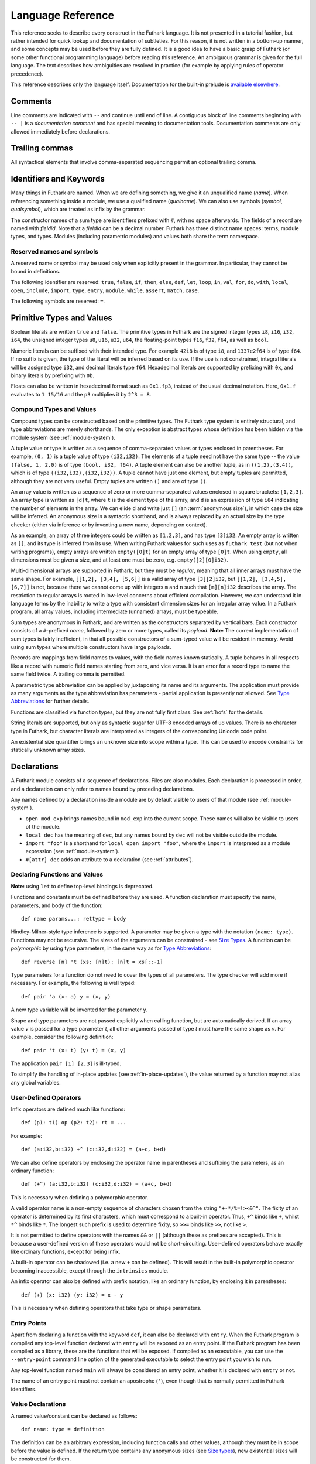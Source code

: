 .. _language-reference:

Language Reference
==================

This reference seeks to describe every construct in the Futhark
language.  It is not presented in a tutorial fashion, but rather
intended for quick lookup and documentation of subtleties.  For this
reason, it is not written in a bottom-up manner, and some concepts may
be used before they are fully defined.  It is a good idea to have a
basic grasp of Futhark (or some other functional programming language)
before reading this reference.  An ambiguous grammar is given for the
full language.  The text describes how ambiguities are resolved in
practice (for example by applying rules of operator precedence).

This reference describes only the language itself.  Documentation for
the built-in prelude is `available elsewhere
<https://futhark-lang.org/docs/prelude>`_.

Comments
--------

Line comments are indicated with ``--`` and continue until end of
line.  A contiguous block of line comments beginning with ``-- |`` is
a *documentation comment* and has special meaning to documentation
tools.  Documentation comments are only allowed immediately before
declarations.

Trailing commas
---------------

All syntactical elements that involve comma-separated sequencing
permit an optional trailing comma.

Identifiers and Keywords
------------------------

.. productionlist::
   name: `letter` `constituent`* | "_" `constituent`*
   constituent: `letter` | `digit` | "_" | "'"
   quals: (`name` ".")+
   qualname: `name` | `quals` `name`
   symbol: `symstartchar` `symchar`*
   qualsymbol: `symbol` | `quals` `symbol` | "`" `qualname` "`"
   fieldid: `decimal` | `name`
   symstartchar: "+" | "-" | "*" | "/" | "%" | "=" | "!" | ">" | "<" | "|" | "&" | "^"
   symchar: `symstartchar` | "."
   constructor: "#" `name`

Many things in Futhark are named. When we are defining something, we
give it an unqualified name (`name`).  When referencing something
inside a module, we use a qualified name (`qualname`).  We can also
use symbols (`symbol`, `qualsymbol`), which are treated as infix by
the grammar.

The constructor names of a sum type are identifiers prefixed with
``#``, with no space afterwards.  The fields of a record are named
with `fieldid`.  Note that a `fieldid` can be a decimal number.
Futhark has three distinct name spaces: terms, module types, and
types.  Modules (including parametric modules) and values both share
the term namespace.

.. _reserved:

Reserved names and symbols
~~~~~~~~~~~~~~~~~~~~~~~~~~

A reserved name or symbol may be used only when explicitly present in
the grammar.  In particular, they cannot be bound in definitions.

The following identifier are reserved: ``true``, ``false``, ``if``,
``then``, ``else``, ``def``, ``let``, ``loop``, ``in``, ``val``,
``for``, ``do``, ``with``, ``local``, ``open``, ``include``,
``import``, ``type``, ``entry``, ``module``, ``while``, ``assert``,
``match``, ``case``.

The following symbols are reserved: ``=``.

.. _primitives:

Primitive Types and Values
--------------------------

.. productionlist::
   literal: `intnumber` | `floatnumber` | "true" | "false"

Boolean literals are written ``true`` and ``false``.  The primitive
types in Futhark are the signed integer types ``i8``, ``i16``,
``i32``, ``i64``, the unsigned integer types ``u8``, ``u16``, ``u32``,
``u64``, the floating-point types ``f16``, ``f32``, ``f64``, as well
as ``bool``.

.. productionlist::
   int_type: "i8" | "i16" | "i32" | "i64" | "u8" | "u16" | "u32" | "u64"
   float_type: "f16" | "f32" | "f64"

Numeric literals can be suffixed with their intended type.  For
example ``42i8`` is of type ``i8``, and ``1337e2f64`` is of type
``f64``.  If no suffix is given, the type of the literal will be
inferred based on its use.  If the use is not constrained, integral
literals will be assigned type ``i32``, and decimal literals type
``f64``.  Hexadecimal literals are supported by prefixing with ``0x``,
and binary literals by prefixing with ``0b``.

Floats can also be written in hexadecimal format such as ``0x1.fp3``,
instead of the usual decimal notation. Here, ``0x1.f`` evaluates to
``1 15/16`` and the ``p3`` multiplies it by ``2^3 = 8``.

.. productionlist::
   intnumber: (`decimal` | `hexadecimal` | `binary`) [`int_type`]
   decimal: `decdigit` (`decdigit` |"_")*
   hexadecimal: 0 ("x" | "X") `hexdigit` (`hexdigit` |"_")*
   binary: 0 ("b" | "B") `bindigit` (`bindigit` | "_")*

.. productionlist::
   floatnumber: (`pointfloat` | `exponentfloat` | `hexadecimalfloat`) [`float_type`]
   pointfloat: [`intpart`] `fraction`
   exponentfloat: (`intpart` | `pointfloat`) `exponent`
   hexadecimalfloat: 0 ("x" | "X") `hexintpart` `hexfraction` ("p"|"P") ["+" | "-"] `decdigit`+
   intpart: `decdigit` (`decdigit` |"_")*
   fraction: "." `decdigit` (`decdigit` |"_")*
   hexintpart: `hexdigit` (`hexdigit` | "_")*
   hexfraction: "." `hexdigit` (`hexdigit` |"_")*
   exponent: ("e" | "E") ["+" | "-"] `decdigit`+

.. productionlist::
   decdigit: "0"..."9"
   hexdigit: `decdigit` | "a"..."f" | "A"..."F"
   bindigit: "0" | "1"

Compound Types and Values
~~~~~~~~~~~~~~~~~~~~~~~~~

.. productionlist::
   type:   `qualname`
       : | `array_type`
       : | `tuple_type`
       : | `record_type`
       : | `sum_type`
       : | `function_type`
       : | `type_application`
       : | `existential_size`

Compound types can be constructed based on the primitive types.  The
Futhark type system is entirely structural, and type abbreviations are
merely shorthands.  The only exception is abstract types whose
definition has been hidden via the module system (see
:ref:`module-system`).

.. productionlist::
   tuple_type: "(" ")" | "(" `type` ("," `type`)+ [","] ")"

A tuple value or type is written as a sequence of comma-separated
values or types enclosed in parentheses. For example, ``(0, 1)`` is a
tuple value of type ``(i32,i32)``. The elements of a tuple need not
have the same type -- the value ``(false, 1, 2.0)`` is of type
``(bool, i32, f64)``. A tuple element can also be another tuple, as in
``((1,2),(3,4))``, which is of type ``((i32,i32),(i32,i32))``. A tuple
cannot have just one element, but empty tuples are permitted, although
they are not very useful. Empty tuples are written ``()`` and are of
type ``()``.

.. productionlist::
   array_type: "[" [`exp`] "]" `type`

An array value is written as a sequence of zero or more
comma-separated values enclosed in square brackets: ``[1,2,3]``.  An
array type is written as ``[d]t``, where ``t`` is the element type of
the array, and ``d`` is an expression of type ``i64`` indicating the
number of elements in the array.  We can elide ``d`` and write just
``[]`` (an :term:`anonymous size`), in which case the size will be
inferred.  An anonymous size is a syntactic shorthand, and is always
replaced by an actual size by the type checker (either via inference
or by inventing a new name, depending on context).

As an example, an array of three integers could be written as
``[1,2,3]``, and has type ``[3]i32``.  An empty array is written as
``[]``, and its type is inferred from its use.  When writing Futhark
values for such uses as ``futhark test`` (but not when writing
programs), empty arrays are written ``empty([0]t)`` for an empty array
of type ``[0]t``.  When using ``empty``, all dimensions must be given
a size, and at least one must be zero, e.g. ``empty([2][0]i32)``.

Multi-dimensional arrays are supported in Futhark, but they must be
*regular*, meaning that all inner arrays must have the same shape.
For example, ``[[1,2], [3,4], [5,6]]`` is a valid array of type
``[3][2]i32``, but ``[[1,2], [3,4,5], [6,7]]`` is not, because there
we cannot come up with integers ``m`` and ``n`` such that
``[m][n]i32`` describes the array.  The restriction to regular arrays
is rooted in low-level concerns about efficient compilation.  However,
we can understand it in language terms by the inability to write a
type with consistent dimension sizes for an irregular array value.  In
a Futhark program, all array values, including intermediate (unnamed)
arrays, must be typeable.

.. productionlist::
   sum_type: `constructor` `type`* ("|" `constructor` `type`*)*

Sum types are anonymous in Futhark, and are written as the
constructors separated by vertical bars.  Each constructor consists of
a ``#``-prefixed *name*, followed by zero or more types, called its
*payload*.  **Note:** The current implementation of sum types is
fairly inefficient, in that all possible constructors of a sum-typed
value will be resident in memory.  Avoid using sum types where
multiple constructors have large payloads.

.. productionlist::
   record_type: "{" "}" | "{" `fieldid` ":" `type` ("," `fieldid` ":" `type`)* [","] "}"

Records are mappings from field names to values, with the field names
known statically. A tuple behaves in all respects like a record with
numeric field names starting from zero, and vice versa. It is an error
for a record type to name the same field twice. A trailing comma is
permitted.

.. productionlist::
   type_application: `type` `type_arg` | "*" `type`
   type_arg: "[" [`dim`] "]" | `type`

A parametric type abbreviation can be applied by juxtaposing its name
and its arguments.  The application must provide as many arguments as
the type abbreviation has parameters - partial application is
presently not allowed.  See `Type Abbreviations`_ for further details.

.. productionlist::
   function_type: `param_type` "->" `type`
   param_type: `type` | "(" `name` ":" `type` ")"

Functions are classified via function types, but they are not fully
first class.  See :ref:`hofs` for the details.

.. productionlist::
   stringlit: '"' `stringchar`* '"'
   stringchar: <any source character except "\" or newline or double quotes>
   charlit: "'" `char` "'"
   char: <any source character except "\" or newline or single quotes>

String literals are supported, but only as syntactic sugar for UTF-8
encoded arrays of ``u8`` values.  There is no character type in
Futhark, but character literals are interpreted as integers of the
corresponding Unicode code point.

.. productionlist::
   existential_size: "?" ("[" `name` "]")+ "." `type`

An existential size quantifier brings an unknown size into scope
within a type.  This can be used to encode constraints for statically
unknown array sizes.

Declarations
------------

A Futhark module consists of a sequence of declarations.  Files are
also modules.  Each declaration is processed in order, and a
declaration can only refer to names bound by preceding declarations.

.. productionlist::
   dec:   `val_bind` | `type_bind` | `mod_bind` | `mod_type_bind`
      : | "open" `mod_exp`
      : | "import" `stringlit`
      : | "local" `dec`
      : | "#[" `attr` "]" `dec`

Any names defined by a declaration inside a module are by default
visible to users of that module (see :ref:`module-system`).

* ``open mod_exp`` brings names bound in ``mod_exp`` into the current scope.
  These names will also be visible to users of the module.

* ``local dec`` has the meaning of ``dec``, but any names bound by
  ``dec`` will not be visible outside the module.

* ``import "foo"`` is a shorthand for ``local open import "foo"``,
  where the ``import`` is interpreted as a module expression (see
  :ref:`module-system`).

* ``#[attr] dec`` adds an attribute to a declaration (see :ref:`attributes`).

Declaring Functions and Values
~~~~~~~~~~~~~~~~~~~~~~~~~~~~~~

.. productionlist::
   val_bind:   ("def" | "entry" | "let") (`name` | "(" `symbol` ")") `type_param`* `pat`* [":" `type`] "=" `exp`
           : | ("def" | "entry" | "let") `pat` `symbol` `pat` [":" `type`] "=" `exp`

**Note:** using ``let`` to define top-level bindings is deprecated.

Functions and constants must be defined before they are used.  A function
declaration must specify the name, parameters, and body
of the function::

  def name params...: rettype = body

Hindley-Milner-style type inference is supported.  A parameter may be
given a type with the notation ``(name: type)``.  Functions may not be
recursive.  The sizes of the arguments can be constrained - see `Size
Types`_.  A function can be *polymorphic* by using type parameters, in
the same way as for `Type Abbreviations`_::

  def reverse [n] 't (xs: [n]t): [n]t = xs[::-1]

Type parameters for a function do not need to cover the types of all
parameters.  The type checker will add more if necessary.  For
example, the following is well typed::

  def pair 'a (x: a) y = (x, y)

A new type variable will be invented for the parameter ``y``.

Shape and type parameters are not passed explicitly when calling
function, but are automatically derived.  If an array value *v* is
passed for a type parameter *t*, all other arguments passed of type
*t* must have the same shape as *v*.  For example, consider the following
definition::

  def pair 't (x: t) (y: t) = (x, y)

The application ``pair [1] [2,3]`` is ill-typed.

To simplify the handling of in-place updates (see
:ref:`in-place-updates`), the value returned by a function may not
alias any global variables.

User-Defined Operators
~~~~~~~~~~~~~~~~~~~~~~

Infix operators are defined much like functions::

  def (p1: t1) op (p2: t2): rt = ...

For example::

  def (a:i32,b:i32) +^ (c:i32,d:i32) = (a+c, b+d)

We can also define operators by enclosing the operator name in
parentheses and suffixing the parameters, as an ordinary function::

  def (+^) (a:i32,b:i32) (c:i32,d:i32) = (a+c, b+d)

This is necessary when defining a polymorphic operator.

A valid operator name is a non-empty sequence of characters chosen
from the string ``"+-*/%=!><&^"``.  The fixity of an operator is
determined by its first characters, which must correspond to a
built-in operator.  Thus, ``+^`` binds like ``+``, whilst ``*^`` binds
like ``*``.  The longest such prefix is used to determine fixity, so
``>>=`` binds like ``>>``, not like ``>``.

It is not permitted to define operators with the names ``&&`` or
``||`` (although these as prefixes are accepted).  This is because a
user-defined version of these operators would not be short-circuiting.
User-defined operators behave exactly like ordinary functions, except
for being infix.

A built-in operator can be shadowed (i.e. a new ``+`` can be defined).
This will result in the built-in polymorphic operator becoming
inaccessible, except through the ``intrinsics`` module.

An infix operator can also be defined with prefix notation, like an
ordinary function, by enclosing it in parentheses::

  def (+) (x: i32) (y: i32) = x - y

This is necessary when defining operators that take type or shape
parameters.

.. _entry-points:

Entry Points
~~~~~~~~~~~~

Apart from declaring a function with the keyword ``def``, it can also
be declared with ``entry``.  When the Futhark program is compiled any
top-level function declared with ``entry`` will be exposed as an entry
point.  If the Futhark program has been compiled as a library, these
are the functions that will be exposed.  If compiled as an executable,
you can use the ``--entry-point`` command line option of the generated
executable to select the entry point you wish to run.

Any top-level function named ``main`` will always be considered an
entry point, whether it is declared with ``entry`` or not.

The name of an entry point must not contain an apostrophe (``'``),
even though that is normally permitted in Futhark identifiers.

Value Declarations
~~~~~~~~~~~~~~~~~~

A named value/constant can be declared as follows::

  def name: type = definition

The definition can be an arbitrary expression, including function
calls and other values, although they must be in scope before the
value is defined.  If the return type contains any anonymous sizes
(see `Size types`_), new existential sizes will be constructed for
them.

.. _typeabbrevs:

Type Abbreviations
~~~~~~~~~~~~~~~~~~

.. productionlist::
   type_bind: ("type" | "type^" | "type~") `name` `type_param`* "=" `type`
   type_param: "[" `name` "]" | "'" `name` | "'~" `name` | "'^" `name`

Type abbreviations function as shorthands for the purpose of
documentation or brevity.  After a type binding ``type t1 = t2``, the
name ``t1`` can be used as a shorthand for the type ``t2``.  Type
abbreviations do not create distinct types: the types ``t1`` and
``t2`` are entirely interchangeable.

If the right-hand side of a type contains existential sizes, it must
be declared "size-lifted" with ``type~``.  If it (potentially)
contains a function, it must be declared "fully lifted" with
``type^``.  A lifted type can also contain existential sizes.  Lifted
types cannot be put in arrays.  Fully lifted types cannot be returned
from conditional or loop expressions.

A type abbreviation can have zero or more parameters.  A type
parameter enclosed with square brackets is a *size parameter*, and
can be used in the definition as an array size, or as a
size argument to other type abbreviations.  When passing an
argument for a shape parameter, it must be enclosed in square
brackets.  Example::

  type two_intvecs [n] = ([n]i32, [n]i32)

  def x: two_intvecs [2] = (iota 2, replicate 2 0)

When referencing a type abbreviation, size parameters work much like
array sizes.  Like sizes, they can be passed an anonymous size
(``[]``).  All size parameters must be used in the definition of the
type abbreviation.

A type parameter prefixed with a single quote is a *type parameter*.
It is in scope as a type in the definition of the type abbreviation.
Whenever the type abbreviation is used in a type expression, a type
argument must be passed for the parameter.  Type arguments need not be
prefixed with single quotes::

  type two_vecs [n] 't = ([n]t, [n]t)
  type two_intvecs [n] = two_vecs [n] i32
  def x: two_vecs [2] i32 = (iota 2, replicate 2 0)

A *size-lifted type parameter* is prefixed with ``'~``, and a *fully
lifted type parameter* with ``'^``.  These have the same rules and
restrictions as lifted type abbreviations.

Expressions
-----------

Expressions are the basic construct of any Futhark program.  An
expression has a statically determined *type*, and produces a *value*
at runtime.  Futhark is an eager/strict language ("call by value").

The basic elements of expressions are called *atoms*, for example
literals and variables, but also more complicated forms.

.. productionlist::
   atom:   `literal`
       : | `qualname` ("." `fieldid`)*
       : | `stringlit`
       : | `charlit`
       : | "(" ")"
       : | "(" `exp` ")" ("." `fieldid`)*
       : | "(" `exp` ("," `exp`)+ [","] ")"
       : | "{" "}"
       : | "{" `field` ("," `field`)* [","] "}"
       : | `qualname` `slice`
       : | "(" `exp` ")" `slice`
       : | `quals` "." "(" `exp` ")"
       : | "[" `exp` ("," `exp`)* [","] "]"
       : | "(" `qualsymbol` ")"
       : | "(" `exp` `qualsymbol` ")"
       : | "(" `qualsymbol` `exp` ")"
       : | "(" ( "." `field` )+ ")"
       : | "(" "." `slice` ")"
       : | "???"
   exp:   `atom`
      : | `exp` `qualsymbol` `exp`
      : | `exp` `exp`
      : | "!" `exp`
      : | "-" `exp`
      : | `constructor` `exp`*
      : | `exp` ":" `type`
      : | `exp` ":>" `type`
      : | `exp` [ ".." `exp` ] "..." `exp`
      : | `exp` [ ".." `exp` ] "..<" `exp`
      : | `exp` [ ".." `exp` ] "..>" `exp`
      : | "if" `exp` "then" `exp` "else" `exp`
      : | "let" `size`* `pat` "=" `exp` "in" `exp`
      : | "let" `name` `slice` "=" `exp` "in" `exp`
      : | "let" `name` `type_param`* `pat`+ [":" `type`] "=" `exp` "in" `exp`
      : | "(" "\" `pat`+ [":" `type`] "->" `exp` ")"
      : | "loop" `pat` ["=" `exp`] `loopform` "do" `exp`
      : | "#[" `attr` "]" `exp`
      : | "unsafe" `exp`
      : | "assert" `atom` `atom`
      : | `exp` "with" `slice` "=" `exp`
      : | `exp` "with" `fieldid` ("." `fieldid`)* "=" `exp`
      : | "match" `exp` ("case" `pat` "->" `exp`)+
   slice: "[" `index` ("," `index`)* [","] "]"
   field:   `fieldid` "=" `exp`
        : | `name`
   size : "[" `name` "]"
   pat:   `name`
      : | `pat_literal`
      : | "_"
      : | "(" ")"
      : | "(" `pat` ")"
      : | "(" `pat` ("," `pat`)+ [","] ")"
      : | "{" "}"
      : | "{" `fieldid` ["=" `pat`] ("," `fieldid` ["=" `pat`])* [","] "}"
      : | `constructor` `pat`*
      : | `pat` ":" `type`
      : | "#[" `attr` "]" `pat`
   pat_literal:   [ "-" ] `intnumber`
              : | [ "-" ] `floatnumber`
              : | `charlit`
              : | "true"
              : | "false"
   loopform :   "for" `name` "<" `exp`
            : | "for" `pat` "in" `exp`
            : | "while" `exp`
   index:   `exp` [":" [`exp`]] [":" [`exp`]]
        : | [`exp`] ":" `exp` [":" [`exp`]]
        : | [`exp`] [":" `exp`] ":" [`exp`]

Some of the built-in expression forms have parallel semantics, but it
is not guaranteed that the the parallel constructs in Futhark are
evaluated in parallel, especially if they are nested in complicated
ways.  Their purpose is to give the compiler as much freedom and
information is possible, in order to enable it to maximise the
efficiency of the generated code.

Resolving Ambiguities
~~~~~~~~~~~~~~~~~~~~~

The above grammar contains some ambiguities, which in the concrete
implementation is resolved via a combination of lexer and grammar
transformations.  For ease of understanding, they are presented here
in natural text.

* An expression ``x.y`` may either be a reference to the name ``y`` in
  the module ``x``, or the field ``y`` in the record ``x``.  Modules
  and values occupy the same name space, so this is disambiguated by
  whether ``x`` is a value or module.

* A type ascription (``exp : type``) cannot appear as an array
  index, as it conflicts with the syntax for slicing.

* In ``f [x]``, there is an ambiguity between indexing the array ``f``
  at position ``x``, or calling the function ``f`` with the singleton
  array ``x``.  We resolve this the following way:

    * If there is a space between ``f`` and the opening bracket, it is
      treated as a function application.

    * Otherwise, it is an array index operation.

* An expression ``(-x)`` is parsed as the variable ``x`` negated and
  enclosed in parentheses, rather than an operator section partially
  applying the infix operator ``-``.

* Prefix operators bind more tighly than infix operators.  Note that
  the only prefix operators are the builtin ``!`` and ``-``, and more
  cannot be defined.  In particular, a user-defined operator beginning
  with ``!`` binds as ``!=``, as on the table below, not as the prefix
  operator ``!``

* Function and type application binds more tightly than infix
  operators.

* ``#foo #bar`` is interpreted as a constructor with a ``#bar``
  payload, not as applying ``#foo`` to ``#bar`` (the latter would be
  semantically invalid anyway).

* `Attributes`_ bind less tightly than any other syntactic construct.

* A type application ``pt [n]t`` is parsed as an application of the
  type constructor ``pt`` to the size argument ``[n]`` and the type
  ``t``.  To pass a single array-typed parameter, enclose it in
  parens.

* The bodies of ``let``, ``if``, and ``loop`` extend as far to the
  right as possible.

* The following table describes the precedence and associativity of
  infix operators in both expressions and type expressions.  All
  operators in the same row have the same precedence.  The rows are
  listed in increasing order of precedence.  Note that not all
  operators listed here are used in expressions; nevertheless, they
  are still used for resolving ambiguities.

  =================  =============
  **Associativity**  **Operators**
  =================  =============
  left               ``,``
  left               ``:``, ``:>``
  left               ```symbol```
  left               ``||``
  left               ``&&``
  left               ``<=`` ``>=`` ``>`` ``<`` ``==`` ``!=`` ``!`` ``=``
  left               ``&`` ``^`` ``|``
  left               ``<<`` ``>>``
  left               ``+`` ``-``
  left               ``*`` ``/`` ``%`` ``//`` ``%%``
  left               ``|>``
  right              ``<|``
  right              ``->``
  left               ``**``
  left               juxtaposition
  =================  =============

.. _patterns:

Patterns
~~~~~~~~

We say that a pattern is *irrefutable* if it can never fail to match a
value of the appropriate type.  Concretely, this means that it does
not require any specific sum type constructor (unless the type in
question has only a single constructor), or any specific numeric or
boolean literal.  Patterns used in function parameters and ``let``
bindings must be irrefutable.  Patterns used in ``case`` need not be
irrefutable.

A pattern ``_`` matches any value.  A pattern consisting of a literal
value (e.g. a numeric constant) matches exactly that value.

Semantics of Simple Expressions
~~~~~~~~~~~~~~~~~~~~~~~~~~~~~~~

`literal`
.........

Evaluates to itself.

`qualname`
..........

A variable name; evaluates to its value in the current environment.

`stringlit`
...........

Evaluates to an array of type ``[]u8`` that contains the characters
encoded as UTF-8.

``()``
......

Evaluates to an empty tuple.

``( e )``
.........

Evaluates to the result of ``e``.

``???``
.......

A *typed hole*, usable as a placeholder expression.  The type checker
will infer any necessary type for this expression.  This can sometimes
result in an ambiguous type, which can be resolved using a type
ascription.  Evaluating a typed hole results in a run-time error.

``(e1, e2, ..., eN)``
.....................

Evaluates to a tuple containing ``N`` values.  Equivalent to the
record literal ``{0=e1, 1=e2, ..., N-1=eN}``.

``{f1, f2, ..., fN}``
.....................

A record expression consists of a comma-separated sequence of *field
expressions*.  Each field expression defines the value of a field in
the record.  A field expression can take one of two forms:

  ``f = e``: defines a field with the name ``f`` and the value
  resulting from evaluating ``e``.

  ``f``: defines a field with the name ``f`` and the value of the
  variable ``f`` in scope.

Each field may only be defined once.

``a[i]``
........

Return the element at the given position in the array.  The index may
be a comma-separated list of indexes instead of just a single index.
If the number of indices given is less than the rank of the array, an
array is returned.  The index may be of any unsigned integer type.

The array ``a`` must be a variable name or a parenthesised expression.
Furthermore, there *may not* be a space between ``a`` and the opening
bracket.  This disambiguates the array indexing ``a[i]``, from ``a
[i]``, which is a function call with a literal array.

.. _slices:

``a[i:j:s]``
............

Return a slice of the array ``a`` from index ``i`` to ``j``, the
former inclusive and the latter exclusive, taking every ``s``-th
element.  The ``s`` parameter may not be zero.  If ``s`` is negative,
it means to start at ``i`` and descend by steps of size ``s`` to ``j``
(not inclusive).  Slicing can be done only with expressions of type
``i64``.

It is generally a bad idea for ``s`` to be non-constant.
Slicing of multiple dimensions can be done by separating with commas,
and may be intermixed freely with indexing.

If ``s`` is elided it defaults to ``1``.  If ``i`` or ``j`` is elided, their
value depends on the sign of ``s``.  If ``s`` is positive, ``i`` become ``0``
and ``j`` become the length of the array.  If ``s`` is negative, ``i`` becomes
the length of the array minus one, and ``j`` becomes minus one.  This means that
``a[::-1]`` is the reverse of the array ``a``.

In the general case, the size of the array produced by a slice is
unknown (see `Size types`_).  In a few cases, the size is known
statically:

  * ``a[0:n]`` has size ``n``

  * ``a[:n]`` has size ``n``

  * ``a[0:n:1]`` has size ``n``

  * ``a[:n:1]`` has size ``n``

This holds only if ``n`` is a variable or constant.

``[x, y, z]``
.............

Create an array containing the indicated elements.  Each element must
have the same type and shape.

.. _range:

``x..y...z``
............

Construct a signed integer array whose first element is ``x`` and
which proceeds with a stride of ``y-x`` until reaching ``z``
(inclusive).  The ``..y`` part can be elided in which case a stride of
1 is used.  A run-time error occurs if ``z`` is less than ``x`` or
``y``, or if ``x`` and ``y`` are the same value.

In the general case, the size of the array produced by a range is
unknown (see `Size types`_).  In a few cases, the size is known
statically:

  * ``1..2...n`` has size ``n``

This holds only if ``n`` is a variable or constant.

.. _range_upto:

``x..y..<z``
............

Construct a signed integer array whose first elements is ``x``, and
which proceeds upwards with a stride of ``y-x`` until reaching ``z``
(exclusive).  The ``..y`` part can be elided in which case a stride of
1 is used.  A run-time error occurs if ``z`` is less than ``x`` or
``y``, or if ``x`` and ``y`` are the same value.

  * ``0..1..<n`` has size ``n``

  * ``0..<n`` has size ``n``

This holds only if ``n`` is a variable or constant.

``x..y..>z``
...............

Construct a signed integer array whose first elements is ``x``, and
which proceeds downwards with a stride of ``y-x`` until reaching ``z``
(exclusive).  The ``..y`` part can be elided in which case a stride of
-1 is used.  A run-time error occurs if ``z`` is greater than ``x`` or
``y``, or if ``x`` and ``y`` are the same value.

``e.f``
........

Access field ``f`` of the expression ``e``, which must be a record or
tuple.

``m.(e)``
.........

Evaluate the expression ``e`` with the module ``m`` locally opened, as
if by ``open``.  This can make some expressions easier to read and
write, without polluting the global scope with a declaration-level
``open``.

``x`` *binop* ``y``
...................

Apply an operator to ``x`` and ``y``.  Operators are functions like
any other, and can be user-defined.  Futhark pre-defines certain
"magical" *overloaded* operators that work on several types.
Overloaded operators cannot be defined by the user.  Both operands
must have the same type.  The predefined operators and their semantics
are:

  ``**``

    Power operator, defined for all numeric types.

  ``//``, ``%%``

    Division and remainder on integers, with rounding towards zero.

  ``*``, ``/``, ``%``, ``+``, ``-``

    The usual arithmetic operators, defined for all numeric types.
    Note that ``/`` and ``%`` rounds towards negative infinity when
    used on integers - this is different from in C.

  ``^``, ``&``, ``|``, ``>>``, ``<<``

    Bitwise operators, respectively bitwise xor, and, or, arithmetic
    shift right and left, and logical shift right.  **Shifting is
    undefined if the right operand is negative, or greater than or
    equal to the length in bits of the left operand.**

    Note that, unlike in C, bitwise operators have *higher* priority
    than arithmetic operators.  This means that ``x & y == z`` is
    understood as ``(x & y) == z``, rather than ``x & (y == z)`` as it
    would in C.  Note that the latter is a type error in Futhark
    anyhow.

  ``==``, ``!=``

    Compare any two values of builtin or compound type for equality.

  ``<``, ``<=``.  ``>``, ``>=``

    Company any two values of numeric type for equality.

  ```qualname```

    Use ``qualname``, which may be any non-operator function name, as
    an infix operator.

``x && y``
..........

Short-circuiting logical conjunction; both operands must be of type
``bool``.

``x || y``
..........

Short-circuiting logical disjunction; both operands must be of type
``bool``.

``f x``
.......

Apply the function ``f`` to the argument ``x``.

``#c x y z``
............

Apply the sum type constructor ``#x`` to the payload ``x``, ``y``, and
``z``.  A constructor application is always assumed to be saturated,
i.e. its entire payload provided.  This means that constructors may
not be partially applied.

``e : t``
.........

Annotate that ``e`` is expected to be of type ``t``, failing with a
type error if it is not.  If ``t`` is an array with shape
declarations, the correctness of the shape declarations is checked at
run-time.

Due to ambiguities, this syntactic form cannot appear as an array
index expression unless it is first enclosed in parentheses.  However,
as an array index must always be of type ``i64``, there is never a
reason to put an explicit type ascription there.

``e :> t``
..........

Coerce the size of ``e`` to ``t``.  The type of ``t`` must match the
type of ``e``, except that the sizes may be statically different.  At
run-time, it will be verified that the sizes are the same.

``! x``
.......

Logical negation if ``x`` is of type ``bool``.  Bitwise negation if
``x`` is of integral type.

``- x``
.......

Numerical negation of ``x``, which must be of numeric type.

``#[attr] e``
.............

Apply the given attribute to the expression.  Attributes are an ad-hoc
and optional mechanism for providing extra information, directives, or
hints to the compiler.  See :ref:`attributes` for more information.

``unsafe e``
............

Elide safety checks and assertions (such as bounds checking) that
occur during execution of ``e``.  This is useful if the compiler is
otherwise unable to avoid bounds checks (e.g. when using indirect
indexes), but you really do not want them there.  Make very sure that
the code is correct; eliding such checks can lead to memory
corruption.

This construct is deprecated.  Use the ``#[unsafe]`` attribute instead.

.. _assert:

``assert cond e``
.................

Terminate execution with an error if ``cond`` evaluates to false,
otherwise produce the result of evaluating ``e``.  Unless ``e``
produces a value that is used subsequently (it can just be a
variable), dead code elimination may remove the assertion.

``a with [i] = e``
...................

Return ``a``, but with the element at position ``i`` changed to
contain the result of evaluating ``e``.  Consumes ``a``.

.. _record_update:

``r with f = e``
.................

Return the record ``r``, but with field ``f`` changed to have value
``e``.  The type of the field must remain unchanged.  Type inference
is limited: ``r`` must have a *completely known type* up to ``f``.
This sometimes requires extra type annotations to make the type of
``r`` known.

``if c then a else b``
......................

If ``c`` evaluates to ``true``, evaluate ``a``, else evaluate ``b``.

Binding Expressions
~~~~~~~~~~~~~~~~~~~

``let pat = e in body``
.......................

Evaluate ``e`` and bind the result to the irrefutable pattern ``pat``
(see :ref:`patterns`) while evaluating ``body``.  The ``in`` keyword
is optional if ``body`` is a ``let`` expression.  The binding is not
let-generalised, meaning it has a monomorphic type.  This can be
significant if ``e`` is of functional type.

If ``e`` is of type ``i64`` and ``pat`` binds only a single name
``v``, then the type of the overall expression is the type of
``body``, but with any occurence of ``v`` replaced by ``e``.

``let [n] pat = e in body``
...........................

As above, but bind sizes (here ``n``) used in the pattern (here to the
size of the array being bound).  All sizes must be used in the
pattern.  Roughly Equivalent to ``let f [n] pat = body in f e``.

``let a[i] = v in body``
........................

Write ``v`` to ``a[i]`` and evaluate ``body``.  The given index need
not be complete and can also be a slice, but in these cases, the value
of ``v`` must be an array of the proper size.  This notation is
Syntactic sugar for ``let a = a with [i] = v in a``.

``let f params... = e in body``
...............................

Bind ``f`` to a function with the given parameters and definition
(``e``) and evaluate ``body``. The function will be treated as
aliasing any free variables in ``e``. The function is not in scope of
itself, and hence cannot be recursive. While the function can be made
polymorphic by putting in explicit size parameters, it is not
automatically generalised the way top level functions are.

``loop pat = initial for x in a do loopbody``
.............................................

1. Bind ``pat`` to the initial values given in ``initial``.

2. For each element ``x`` in ``a``, evaluate ``loopbody`` and rebind
   ``pat`` to the result of the evaluation.

3. Return the final value of ``pat``.

The ``= initial`` can be left out, in which case initial values for
the pattern are taken from equivalently named variables in the
environment.  I.e., ``loop (x) = ...`` is equivalent to ``loop (x = x)
= ...``.

``loop pat = initial for x < n do loopbody``
............................................

Equivalent to ``loop (pat = initial) for x in [0..1..<n] do loopbody``.

``loop pat = initial while cond do loopbody``
...............................................

1. Bind ``pat`` to the initial values given in ``initial``.

2. If ``cond`` evaluates to true, bind ``pat`` to the result of
   evaluating ``loopbody``, and repeat the step.

3. Return the final value of ``pat``.

``match x case p1 -> e1 case p2 -> e2``
.......................................

Match the value produced by ``x`` to each of the patterns in turn,
picking the first one that succeeds.  The result of the corresponding
expression is the value of the entire ``match`` expression.  All the
expressions associated with a ``case`` must have the same type (but
not necessarily match the type of ``x``).  It is a type error if there
is not a ``case`` for every possible value of ``x`` - inexhaustive
pattern matching is not allowed.

Function Expressions
~~~~~~~~~~~~~~~~~~~~

``\x y z: t -> e``
..................

Produces an anonymous function taking parameters ``x``, ``y``, and
``z``, returns type ``t``, and whose body is ``e``.  Lambdas do not
permit type parameters; use a named function if you want a polymorphic
function.

``(binop)``
...........

An *operator section* that is equivalent to ``\x y -> x *binop* y``.

``(x binop)``
.............

An *operator section* that is equivalent to ``\y -> x *binop* y``.

``(binop y)``
.............

An *operator section* that is equivalent to ``\x -> x *binop* y``.

``(.a.b.c)``
............

An *operator section* that is equivalent to ``\x -> x.a.b.c``.

``(.[i,j])``
............

An *operator section* that is equivalent to ``\x -> x[i,j]``.

.. _hofs:

Higher-order functions
----------------------

At a high level, Futhark functions are values, and can be used as any
other value.  However, to ensure that the compiler is able to compile
the higher-order functions efficiently via *defunctionalisation*,
certain type-driven restrictions exist on how functions can be used.
These also apply to any record or tuple containing a function (a
*functional type*):

* Arrays of functions are not permitted.

* A function cannot be returned from an ``if`` expression.

* A ``loop`` parameter cannot be a function.

Further, *type parameters* are divided into *non-lifted* (bound with
an apostrophe, e.g. ``'t``), *size-lifted* (``'~t``), and *fully
lifted* (``'^t``).  Only fully lifted type parameters may be
instantiated with a functional type.  Within a function, a lifted type
parameter is treated as a functional type.

See also `In-place updates`_ for details on how consumption
interacts with higher-order functions.

Type Inference
--------------

Futhark supports Hindley-Milner-style type inference, so in many cases
explicit type annotations can be left off.  Record field projection
cannot in isolation be fully inferred, and may need type annotations
where their inputs are bound.  The same goes when constructing sum
types, as Futhark cannot assume that a given constructor only belongs
to a single type.  Further, consumed parameters (see `In-place updates`_)
must be explicitly annotated.

Type inference processes top-level declared in top-down order, and the
type of a top-level function must be completely inferred at its
definition site.  Specifically, if a top-level function uses
overloaded arithmetic operators, the resolution of those overloads
cannot be influenced by later uses of the function.

Local bindings made with ``let`` are not made polymorphic through
let-generalisation *unless* they are syntactically functions, meaning
they have at least one named parameter.

.. _size-types:

Size Types
----------

Futhark supports a system of size-dependent types that statically
checks that the sizes of arrays passed to a function are compatible.

Whenever a pattern occurs (in ``let``, ``loop``, and function
parameters), as well as in return types, the types of the bindings
express invariants about the shapes of arrays that are accepted or
produced by the function.  For example::

  def f [n] (a: [n]i32) (b: [n]i32): [n]i32 =
    map2 (+) a b

We use a *size parameter*, ``[n]``, to explicitly quantify a size.
The ``[n]`` parameter is not explicitly passed when calling ``f``.
Rather, its value is implicitly deduced from the arguments passed for
the value parameters.  An array type can contain *anonymous sizes*,
e.g. ``[]i32``, for which the type checker will invent fresh size
parameters, which ensures that all arrays have a size.  On the
right-hand side of a function arrow ("return types"), this results in
an *existential size* that is not known until the function is fully
applied, e.g::

  val filter [n] 'a : (p: a -> bool) -> (as: [n]a) -> ?[k].[k]a

Sizes can be any expression of type ``i64`` that does not consume any
free variables.  Size parameters can be used as ordinary variables of
type ``i64`` within the scope of the parameters.  The type checker
verifies that the program obeys any constraints imposed by size
annotations.

*Size-dependent types* are supported, as the names of parameters can
be used in the return type of a function::

  def replicate 't (n: i64) (x: t): [n]t = ...

An application ``replicate 10 0`` will have type ``[10]i32``.

Whenever we write a type ``[e]t``, ``e`` must be a well-typed
expression of type ``i64`` in scope (possibly by referencing names
bound as a size parameter).

.. _unknown-sizes:

Unknown sizes
~~~~~~~~~~~~~

There are cases where the type checker cannot assign a precise size to
the result of some operation.  For example, the type of ``filter``
is::

  val filter [n] 'a : (a -> bool) -> [n]t -> ?[m].[m]t

The function returns of an array of *some existential size* ``m``, but
it cannot be known in advance.

When an application ``filter p xs`` is found, the result will be of
type ``[k]t``, where ``k`` is a fresh *unknown size* that is
considered distinct from every other size in the program.  It is
sometimes necessary to perform a size coercion (see `Size coercion`_)
to convert an unknown size to a known size.

Generally, unknown sizes are constructed whenever the true size cannot
be expressed.  The following lists all possible sources of unknown
sizes.

Size going out of scope
.......................

An unknown size is created in some cases when the a type references a
name that has gone out of scope::

  match ...
  case #some c -> replicate c 0

The type of ``replicate c 0`` is ``[c]i32``, but since ``c`` is
locally bound, the type of the entire expression is ``[k]i32`` for
some fresh ``k``.

Consuming expression passed as function argument
................................................

The type of ``replicate e 0`` should be ``[e]i32``, but if ``e`` is an
expression that is not valid as a size, this is not expressible.
Therefore an unknown size ``k`` is created and the size of the
expression becomes ``[k]i32``.

Compound expression used as range bound
.......................................

While a simple range expression such as ``0..<n`` can be assigned type
``[n]i32``, a range expression ``0..<(n+1)`` will give produce an
unknown size.

Complex slicing
...............

Most complex array slicing, such as ``xs[a:b]``, will have an unknown
size.  Exceptions are listed in the :ref:`reference for slice
expressions <slices>`.

Complex ranges
..............

Most complex ranges, such as ``a..<b``, will have an unknown size.
Exceptions exist for :ref:`general ranges <range>` and :ref:`"upto"
ranges <range_upto>`.

Existential size in function return type
........................................

Whenever the result of a function application has an existential
size, that size is replaced with a fresh unknown size variable.

For example, ``filter`` has the following type::

  val filter [n] 'a : (p: a -> bool) -> (as: [n]a) -> ?[k].[k]a

For an application ``filter f xs``, the type checker invents a fresh
unknown size ``k'``, and the actual type for this specific application
will be ``[k']a``.

Branches of ``if`` return arrays of different sizes
...................................................

When an ``if`` (or ``match``) expression has branches that returns
array of different sizes, the differing sizes will be replaced with
fresh unknown sizes.  For example::

  if b then [[1,2], [3,4]]
       else [[5,6]]

This expression will have type ``[k][2]i32``, for some fresh ``k``.

**Important:** The check whether the sizes differ is done when first
encountering the ``if`` or ``match`` during type checking.  At this
point, the type checker may not realise that the two sizes are
actually equal, even though constraints later in the function force
them to be.  This can always be resolved by adding type annotations.

An array produced by a loop does not have a known size
......................................................

If the size of some loop parameter is not maintained across a loop
iteration, the final result of the loop will contain unknown sizes.
For example::

  loop xs = [1] for i < n do xs ++ xs

Similar to conditionals, the type checker may sometimes be too
cautious in assuming that some size may change during the loop.
Adding type annotations to the loop parameter can be used to resolve
this.

.. _size-coercion:

Size coercion
~~~~~~~~~~~~~

Size coercion, written with ``:>``, can be used to perform a
runtime-checked coercion of one size to another.  This can be useful
as an escape hatch in the size type system::

  def concat_to 'a (m: i32) (a: []a) (b: []a) : [m]a =
    a ++ b :> [m]a

.. _causality:

Causality restriction
~~~~~~~~~~~~~~~~~~~~~

Conceptually, size parameters are assigned their value by reading the
sizes of concrete values passed along as parameters.  This means that
any size parameter must be used as the size of some parameter.  This
is an error::

  def f [n] (x: i32) = n

The following is not an error::

  def f [n] (g: [n]i32 -> [n]i32) = ...

However, using this function comes with a constraint: whenever an
application ``f x`` occurs, the value of the size parameter must be
inferable.  Specifically, this value must have been used as the size
of an array *before* the ``f x`` application is encountered.  The
notion of "before" is subtle, as there is no evaluation ordering of a
Futhark expression, *except* that a ``let``-binding is always
evaluated before its body, the argument to a function is always
evaluated before the function itself, and the left operand to an
operator is evaluated before the right.

The causality restriction only occurs when a function has size
parameters whose first use is *not* as a concrete array size.  For
example, it does not apply to uses of the following function::

  def f [n] (arr: [n]i32) (g: [n]i32 -> [n]i32) = ...

This is because the proper value of ``n`` can be read directly from
the actual size of the array.

Empty array literals
~~~~~~~~~~~~~~~~~~~~

Just as with size-polymorphic functions, when constructing an empty
array, we must know the exact size of the (missing) elements.  For
example, in the following program we are forcing the elements of ``a``
to be the same as the elements of ``b``, but the size of the elements
of ``b`` are not known at the time ``a`` is constructed::

  def main (b: bool) (xs: []i32) =
    let a = [] : [][]i32
    let b = [filter (>0) xs]
    in a[0] == b[0]

The result is a type error.

Sum types
~~~~~~~~~

When constructing a value of a sum type, the compiler must still be
able to determine the size of the constructors that are *not* used.
This is illegal::

  type sum = #foo ([]i32) | #bar ([]i32)

  def main (xs: *[]i32) =
    let v : sum = #foo xs
    in xs

Modules
~~~~~~~

When matching a module with a module type (see :ref:`module-system`),
a non-lifted abstract type (i.e. one that is declared with ``type``
rather than ``type^``) may not be implemented by a type abbreviation
that contains any existential sizes.  This is to ensure that if we
have the following::

  module m : { type t } = ...

Then we can construct an array of values of type ``m.t`` without
worrying about constructing an irregular array.

Higher-order functions
~~~~~~~~~~~~~~~~~~~~~~

When a higher-order function takes a functional argument whose return
type is a non-lifted type parameter, any instantiation of that type
parameter must have a non-existential size.  If the return type is a
lifted type parameter, then the instantiation may contain existential
sizes.  This is why the type of ``map`` guarantees regular arrays::

  val map [n] 'a 'b : (a -> b) -> [n]a -> [n]b

The type parameter ``b`` can only be replaced with a type that has
non-existential sizes, which means they must be the same for every
application of the function.  In contrast, this is the type of the
pipeline operator::

  val (|>) '^a -> '^b : a -> (a -> b) -> b

The provided function can return something with an existential size
(such as ``filter``).

A function whose return type has an unknown size
................................................

If a function (named or anonymous) is inferred to have a return type
that contains an unknown size variable created *within* the function
body, that size variable will be replaced with an existential size.  In
most cases this is not important, but it means that an expression like
the following is ill-typed::

  map (\xs -> iota (length xs)) (xss : [n][m]i32)

This is because the ``(length xs)`` expression gives rise to some
fresh size ``k``.  The lambda is then assigned the type ``[n]t ->
[k]i32``, which is immediately turned into ``[n]t -> ?[k].[k]i32`` because
``k`` was generated inside its body.  A function of this type cannot
be passed to ``map``, as explained before.  The solution is to bind
``length`` to a name *before* the lambda.


.. _in-place-updates:

In-place Updates
----------------

In-place updates do not provide observable side effects, but they do
provide a way to efficiently update an array in-place, with the
guarantee that the cost is proportional to the size of the value(s)
being written, not the size of the full array.

The ``a with [i] = v`` language construct, and derived forms,
performs an in-place update.  The compiler verifies that the original
array (``a``) is not used on any execution path following the in-place
update.  This involves also checking that no *alias* of ``a`` is used.
Generally, most language constructs produce new arrays, but some
(slicing) create arrays that alias their input arrays.

When defining a function parameter we can mark it as *consuming* by
prefixing it with an asterisk.  For a return type, we can mark it as
*alias-free* by prefixing it with an asterisk.  For example::

  def modify (a: *[]i32) (i: i32) (x: i32): *[]i32 =
    a with [i] = a[i] + x

A parameter that is not consuming is called *observing*.  In the
parameter declaration ``a: *[i32]``, the asterisk means that the
function ``modify`` has been given "ownership" of the array ``a``,
meaning that any caller of ``modify`` will never reference array ``a``
after the call again.  This allows the ``with`` expression to perform
an in-place update.  After a call ``modify a i x``, neither ``a`` or
any variable that *aliases* ``a`` may be used on any following
execution path.

If an asterisk is present at *any point* inside a tuple parameter
type, the parameter as a whole is considered consuming.  For example::

  def consumes_both ((a,b): (*[]i32,[]i32)) = ...

This is usually not desirable behaviour.  Use multiple parameters
instead::

  def consumes_first_arg (a: *[]i32) (b: []i32) = ...

For bulk in-place updates with multiple values, use the ``scatter``
function in the basis library.

Alias Analysis
~~~~~~~~~~~~~~

The rules used by the Futhark compiler to determine aliasing are
intuitive in the intra-procedural case.  Aliases are associated with
entire arrays.  Aliases of a record are tuple are tracked for each
element, not for the record or tuple itself.  Most constructs produce
fresh arrays, with no aliases.  The main exceptions are ``if``,
``loop``, function calls, and variable literals.

* After a binding ``let a = b``, that simply assigns a new name to an
  existing variable, the variable ``a`` aliases ``b``.  Similarly for
  record projections and patterns.

* The result of an ``if`` aliases the union of the aliases of the
  components.

* The result of a ``loop`` aliases the initial values, as well as any
  aliases that the merge parameters may assume at the end of an
  iteration, computed to a fixed point.

* The aliases of a value returned from a function is the most
  interesting case, and depends on whether the return value is
  declared *alias-free* (with an asterisk ``*``) or not.  If it is
  declared alias-free, then it has no aliases.  Otherwise, it aliases
  all arguments passed for *non-consumed* parameters.

In-place Updates and Higher-Order Functions
~~~~~~~~~~~~~~~~~~~~~~~~~~~~~~~~~~~~~~~~~~~

Consumption generally interacts inflexibly with higher-order
functions.  The issue is that we cannot control how many times a
function argument is applied, or to what, so it is not safe to pass a
function that consumes its argument.  The following two conservative
rules govern the interaction between consumption and higher-order
functions:

1. In the expression ``let p = e1 in ...``, if *any* in-place update
   takes place in the expression ``e1``, the value bound by ``p`` must
   not be or contain a function.

2. A function that consumes one of its arguments may not be passed as
   a higher-order argument to another function.

.. _module-system:

Modules
-------

.. productionlist::
   mod_bind: "module" `name` `mod_param`* "=" [":" `mod_type_exp`] "=" `mod_exp`
   mod_param: "(" `name` ":" `mod_type_exp` ")"
   mod_type_bind: "module" "type" `name` "=" `mod_type_exp`

Futhark supports an ML-style higher-order module system. *Modules* can
contain types, functions, and other modules and module types. *Module
types* are used to classify the contents of modules, and *parametric
modules* are used to abstract over modules (essentially module-level
functions). In Standard ML, modules, module types and parametric
modules are called *structs*, *signatures*, and *functors*,
respectively. Module names exist in the same name space as values, but
module types are their own name space.

Module bindings
~~~~~~~~~~~~~~~

``module m = mod_exp``
......................

Binds *m* to the module produced by the module expression ``mod_exp``.
Any name x in the module produced by ``mod_exp`` can then be accessed
with ``m.x``.

``module m : mod_type_exp = mod_exp``
.....................................

Shorthand for ``module m = mod_exp : mod_type_exp``.

``module m mod_params... = mod_exp``
....................................

Shorthand for ``module m = \mod_params... -> mod_exp``.  This produces
a parametric module.

``module type mt = mod_type_exp``
.................................

Binds *mt* to the module type produced by the module type expression
``mod_type_exp``.

Module Expressions
~~~~~~~~~~~~~~~~~~

.. productionlist::
   mod_exp:   `qualname`
          : | `mod_exp` ":" `mod_type_exp`
          : | "\" "(" `mod_param`* ")" [":" `mod_type_exp`] "->" `mod_exp`
          : | `mod_exp` `mod_exp`
          : | "(" `mod_exp` ")"
          : | "{" `dec`* "}"
          : | "import" `stringlit`

A module expression produces a module.  Modules are collections of
bindings produced by declarations (`dec`).  In particular, a module
may contain other modules or module types.

``qualname``
............

Evaluates to the module of the given name.

``(mod_exp)``
.............

Evaluates to ``mod_exp``.

``mod_exp : mod_type_exp``
..........................

*Module ascription* evaluates the module expression and the module
type expression, verifies that the module implements the module type,
then returns a module that exposes only the functionality described by
the module type.  This is how internal details of a module can be
hidden.

As a slightly ad-hoc limitation, ascription is forbidden when a type
substitution of size-lifted types occurs in a size appearing at the
top level.

``\(p: mt1): mt2 -> e``
.......................

Constructs a *parametric module* (a function at the module level) that
accepts a parameter of module type ``mt1`` and returns a module of
type ``mt2``.  The latter is optional, but the parameter type is not.

``e1 e2``
.........

Apply the parametric module ``m1`` to the module ``m2``.

``{ decs }``
............

Returns a module that contains the given definitions.  The resulting
module defines any name defined by any declaration that is not
``local``, *in particular* including names made available via
``open``.

``import "foo"``
................

Returns a module that contains the definitions of the file ``"foo"``
relative to the current file.

Module Type Expressions
~~~~~~~~~~~~~~~~~~~~~~~

.. productionlist::
   mod_type_exp:   `qualname`
             : | "{" `spec`* "}"
             : | `mod_type_exp` "with" `qualname` `type_param`* "=" `type`
             : | "(" `mod_type_exp` ")"
             : | "(" `name` ":" `mod_type_exp` ")" "->" `mod_type_exp`
             : | `mod_type_exp` "->" `mod_type_exp`


.. productionlist::
   spec:   "val" `name` `type_param`* ":" `type`
       : | "val" `symbol` `type_param`* ":" `type`
       : | ("type" | "type^" | "type~") `name` `type_param`* "=" `type`
       : | ("type" | "type^" | "type~") `name` `type_param`*
       : | "module" `name` ":" `mod_type_exp`
       : | "include" `mod_type_exp`
       : | "#[" `attr` "]" `spec`

Module types classify modules, with the only (unimportant) difference
in expressivity being that modules can contain module types, but
module types cannot specify that a module must contain a specific
module type. They can specify of course that a module contains a
*submodule* of a specific module type.

A module type expression can be the name of another module type, or a
sequence of *specifications*, or *specs*, enclosed in curly braces.  A
spec can be a *value spec*, indicating the presence of a function or
value, an *abstract type spec*, or a *type abbreviation spec*.

In a value spec, sizes in types on the left-hand side of a function
arrow must not be anonymous.  For example, this is forbidden::

  val sum: []t -> t

Instead write::

  val sum [n]: [n]t -> t

But this is allowed, because the empty size is not to the left of a
function arrow::

  val evens [n]: [n]i32 -> []i32

.. _other-files:

Referencing Other Files
-----------------------

You can refer to external files in a Futhark file like this::

  import "file"

The above will include all non-``local`` top-level definitions from
``file.fut`` is and make them available in the current file (but
will not export them).  The ``.fut`` extension is implied.

You can also include files from subdirectories::

  import "path/to/a/file"

The above will include the file ``path/to/a/file.fut`` relative to the
including file.

Qualified imports are also possible, where a module is created for the
file::

  module M = import "file"

In fact, a plain ``import "file"`` is equivalent to::

  local open import "file"

To re-export names from another file in the current module, use::

  open import "file"

.. _attributes:

Attributes
----------

.. productionlist::
   attr:   `name`
       : | `decimal`
       : | `name` "(" [`attr` ("," `attr`)* [","]] ")"

An expression, declaration, pattern, or module type spec can be
prefixed with an attribute, written as ``#[attr]``.  This may affect
how it is treated by the compiler or other tools.  In no case will
attributes affect or change the *semantics* of a program, but it may
affect how well it compiles and runs (or in some cases, whether it
compiles or runs at all).  Unknown attributes are silently ignored.
Most have no effect in the interpreter.  An attribute can be either an
*atom*, written as an identifier or number, or *compound*, consisting
of an identifier and a comma-separated sequence of attributes.  The
latter is used for grouping and encoding of more complex information.

Expression attributes
~~~~~~~~~~~~~~~~~~~~~

Many expression attributes affect second-order array combinators
(*SOACS*).  These must be applied to a fully saturated function
application or they will have no effect.  If two SOACs with
contradictory attributes are combined through fusion, it is
unspecified which attributes take precedence.

The following expression attributes are supported.

``trace``
.........

Print the value produced by the attributed expression.  Used for
debugging.  Somewhat unreliable outside of the interpreter, and in
particular does not work for GPU device code.

``trace(tag)``
..............

Like ``trace``, but prefix output with *tag*, which must lexically be
an identifier.

``break``
.........

In the interpreter, pause execution *before* evaluating the expression.
No effect for compiled code.

``opaque``
..........

The compiler will treat the attributed expression as a black box.
This is used to work around optimisation deficiencies (or bugs),
although it should hopefully rarely be necessary.

``incremental_flattening(no_outer)``
....................................

When using incremental flattening, do not generate the "only outer
parallelism" version for the attributed SOACs.

``incremental_flattening(no_intra)``
....................................

When using incremental flattening, do not generate the "intra-block
parallelism" version for the attributed SOACs.

``incremental_flattening(only_intra)``
......................................

When using incremental flattening, *only* generate the "intra-block
parallelism" version of the attributed SOACs.  **Beware**: the
resulting program will fail to run if the inner parallelism does not
fit on the device.

``incremental_flattening(only_inner)``
......................................

When using incremental flattening, do not generate multiple versions
for this SOAC, but do exploit inner parallelism (which may give rise
to multiple versions at deeper levels).

``noinline``
............

Do not inline the attributed function application.  If used within a
parallel construct (e.g. ``map``), this will likely prevent the GPU
backends from generating working code.

``sequential``
..............

*Fully* sequentialise the attributed SOAC.

``sequential_outer``
....................

Turn the outer parallelism in the attributed SOAC sequential, but
preserve any inner parallelism.

``sequential_inner``
....................

Exploit only outer parallelism in the attributed SOAC.

``unroll``
..........

Fully unroll the attributed ``loop``.  If the compiler cannot
determine the exact number of iterations (possibly after other
optimisations and simplifications have taken place), then this
attribute has no code generation effect, but instead results in a
warning.  Be very careful with this attribute: it can massively
increase program size (possibly crashing the compiler) if the loop has
a huge number of iterations.

``unsafe``
..........

Do not perform any dynamic safety checks (such as bound checks) during
execution of the attributed expression.

``warn(safety_checks)``
.......................

Make the compiler issue a warning if the attributed expression (or its
subexpressions) requires safety checks (such as bounds checking) at
run-time.  This is used for performance-critical code where you want
to be told when the compiler is unable to statically verify the safety
of all operations.

Declaration attributes
~~~~~~~~~~~~~~~~~~~~~~

The following declaration attributes are supported.

``noinline``
............

Do not inline any calls to this function.  If the function is then
used within a parallel construct (e.g. ``map``), this will likely
prevent the GPU backends from generating working code.

``inline``
..........

Always inline calls to this function.

Pattern attributes
~~~~~~~~~~~~~~~~~~

No pattern attributes are currently supported by the compiler itself,
although they are syntactically permitted and may be used by other
tools.

Spec attributes
~~~~~~~~~~~~~~~

No spec attributes are currently supported by the compiler itself,
although they are syntactically permitted and may be used by other
tools.
